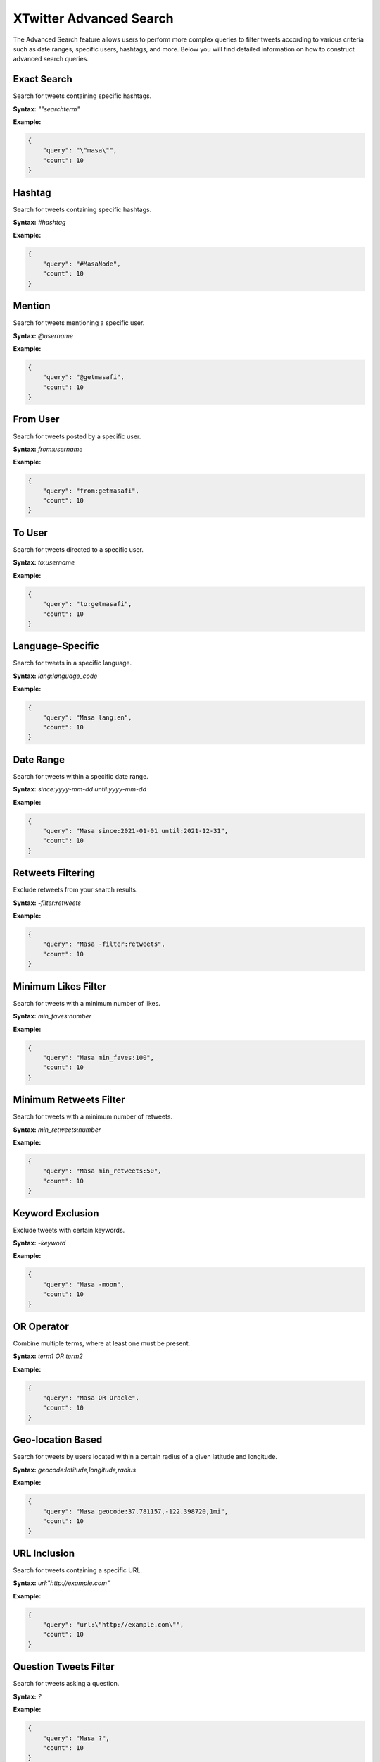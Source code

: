 XTwitter Advanced Search
========================

The Advanced Search feature allows users to perform more complex queries to filter tweets according to various criteria such as date ranges, specific users, hashtags, and more. Below you will find detailed information on how to construct advanced search queries.

Exact Search
------------

Search for tweets containing specific hashtags.

**Syntax:** `"\"searchterm\"`

**Example:**

.. code-block:: json

    {
        "query": "\"masa\"",
        "count": 10
    }

Hashtag
-------

Search for tweets containing specific hashtags.

**Syntax:** `#hashtag`

**Example:**

.. code-block:: json

    {
        "query": "#MasaNode",
        "count": 10
    }

Mention
-------

Search for tweets mentioning a specific user.

**Syntax:** `@username`

**Example:**

.. code-block:: json

    {
        "query": "@getmasafi",
        "count": 10
    }

From User
---------

Search for tweets posted by a specific user.

**Syntax:** `from:username`

**Example:**

.. code-block:: json

    {
        "query": "from:getmasafi",
        "count": 10
    }

To User
-------

Search for tweets directed to a specific user.

**Syntax:** `to:username`

**Example:**

.. code-block:: json

    {
        "query": "to:getmasafi",
        "count": 10
    }

Language-Specific
-----------------

Search for tweets in a specific language.

**Syntax:** `lang:language_code`

**Example:**

.. code-block:: json

    {
        "query": "Masa lang:en",
        "count": 10
    }

Date Range
----------

Search for tweets within a specific date range.

**Syntax:** `since:yyyy-mm-dd until:yyyy-mm-dd`

**Example:**

.. code-block:: json

    {
        "query": "Masa since:2021-01-01 until:2021-12-31",
        "count": 10
    }

Retweets Filtering
------------------

Exclude retweets from your search results.

**Syntax:** `-filter:retweets`

**Example:**

.. code-block:: json

    {
        "query": "Masa -filter:retweets",
        "count": 10
    }

Minimum Likes Filter
--------------------

Search for tweets with a minimum number of likes.

**Syntax:** `min_faves:number`

**Example:**

.. code-block:: json

    {
        "query": "Masa min_faves:100",
        "count": 10
    }

Minimum Retweets Filter
-----------------------

Search for tweets with a minimum number of retweets.

**Syntax:** `min_retweets:number`

**Example:**

.. code-block:: json

    {
        "query": "Masa min_retweets:50",
        "count": 10
    }

Keyword Exclusion
-----------------

Exclude tweets with certain keywords.

**Syntax:** `-keyword`

**Example:**

.. code-block:: json

    {
        "query": "Masa -moon",
        "count": 10
    }

OR Operator
-----------

Combine multiple terms, where at least one must be present.

**Syntax:** `term1 OR term2`

**Example:**

.. code-block:: json

    {
        "query": "Masa OR Oracle",
        "count": 10
    }

Geo-location Based
------------------

Search for tweets by users located within a certain radius of a given latitude and longitude.

**Syntax:** `geocode:latitude,longitude,radius`

**Example:**

.. code-block:: json

    {
        "query": "Masa geocode:37.781157,-122.398720,1mi",
        "count": 10
    }

URL Inclusion
-------------

Search for tweets containing a specific URL.

**Syntax:** `url:"http://example.com"`

**Example:**

.. code-block:: json

    {
        "query": "url:\"http://example.com\"",
        "count": 10
    }

Question Tweets Filter
----------------------

Search for tweets asking a question.

**Syntax:** `?`

**Example:**

.. code-block:: json

    {
        "query": "Masa ?",
        "count": 10
    }

Safe Search Mode
----------------

Exclude adult content from your search results.

**Syntax:** `filter:safe`

**Example:**

.. code-block:: json

    {
        "query": "Masa filter:safe",
        "count": 10
    }

Composition Examples
--------------------

Combine multiple search criteria to create more complex queries.

**Example 1:**

Search for tweets containing the hashtag `#MasaNode`, posted by `@getmasafi`, and within a specific date range.

.. code-block:: json

    {
        "query": "#MasaNode from:getmasafi since:2021-01-01 until:2021-12-31",
        "count": 10
    }

**Example 2:**

Search for tweets mentioning `@getmasafi`, excluding retweets, and in English.

.. code-block:: json

    {
        "query": "@getmasafi -filter:retweets lang:en",
        "count": 10
    }

**Example 3:**

Search for tweets containing the keyword `Masa`, with a minimum of 100 likes, and within a 1-mile radius of a specific geolocation.

.. code-block:: json

    {
        "query": "Masa min_faves:100 geocode:37.781157,-122.398720,1mi",
        "count": 10
    }

Each of these search types can be combined to create more complex queries, allowing for highly targeted searches. Remember to test each example to ensure they work as expected and to provide users with accurate and helpful documentation.
